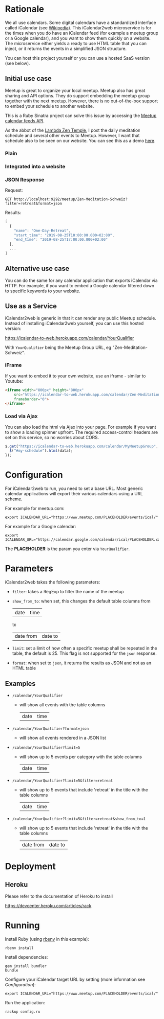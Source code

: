 * Rationale

We all use calendars. Some digital calendars have a standardized
interface called iCalendar (see [[https://en.wikipedia.org/wiki/ICalendar][Wikipedia]]). This iCalendar2web
microservice is for the times when you do have an iCalendar feed (for
example a meetup group or a Google calendar), and you want to show
them quickly on a website. The microservice either yields a ready to
use HTML table that you can inject, or it returns the events in a
simplified JSON structure.

You can host this project yourself or you can use a hosted SaaS
version (see below).

** Initial use case

Meetup is great to organize your local meetup. Meetup also has great
sharing and API options. They do support embedding the meetup group
together with the next meetup. However, there is no out-of-the-box
support to embed your schedule to another website.

This is a Ruby Sinatra project can solve this issue by accessing the
[[https://www.meetup.com/meetup_api/feeds/][Meetup calendar feeds API]].

As the abbot of the [[https://zen-temple.net/lambda-zen-temple/introduction/][Lambda Zen Temple]], I post the daily meditation
schedule and several other events to Meetup. However, I want that
schedule also to be seen on our website. You can see this as a demo
[[https://zen-temple.net/zen-temples/lambda-zen-temple/zen-meditation-schedule/][here]].

*** Plain

[[file:images/html_example.png]]

*** Integrated into a website

[[file:images/integrated_example.png]]

*** JSON Response

Request:
#+BEGIN_SRC restclient
GET http://localhost:9292/meetup/Zen-Meditation-Schweiz?filter=retreat&format=json
#+END_SRC

Results:
#+BEGIN_SRC js
[
  {
    "name": "One-Day-Retreat",
    "start_time": "2019-08-25T10:00:00.000+02:00",
    "end_time": "2019-08-25T17:00:00.000+02:00"
  },
  ...
]
#+END_SRC

** Alternative use case

You can do the same for any calendar application that exports
iCalendar via HTTP. For example, if you want to embed a Google
calendar filtered down to specific keywords to your website.

** Use as a Service

iCalendar2web is generic in that it can render any public Meetup schedule.
Instead of installing iCalendar2web yourself, you can use this hosted
version:

[[https://icalendar-to-web.herokuapp.com/calendar/YourQualifier]]

With =YourQualifier= being the Meetup Group URL, eg
"Zen-Meditation-Schweiz".

*** iFrame

If you want to embed it to your own website, use an iframe - similar to
Youtube:

#+BEGIN_SRC html
  <iframe width="800px" height="800px"
      src="https://icalendar-to-web.herokuapp.com/calendar/Zen-Meditation-Schweiz"
      frameborder="0">
  </iframe>
#+END_SRC

*** Load via Ajax

You can also load the html via Ajax into your page. For example if you
want to show a loading spinner upfront. The required access-control
headers are set on this service, so no worries about CORS.

#+BEGIN_SRC javascript
  $.get("https://icalendar-to-web.herokuapp.com/calendar/MyMeetupGroup", function(data) {
    $("#my-schedule").html(data);
  });
#+END_SRC

* Configuration

For iCalendar2web to run, you need to set a base URL. Most generic
calendar applications will export their various calendars using a URL scheme.

For example for meetup.com:

#+BEGIN_SRC shell
export ICALENDAR_URL="https://www.meetup.com/PLACEHOLDER/events/ical/"
#+END_SRC

For example for a Google calendar:

#+BEGIN_SRC
export ICALENDAR_URL="https://calendar.google.com/calendar/ical/PLACEHOLDER.calendar.google.com/public/basic.ics"
#+END_SRC

The *PLACEHOLDER* is the param you enter via =YourQualifier=.

* Parameters

iCalendar2web takes the following parameters:

- =filter=: takes a RegExp to filter the name of the meetup
- =show_from_to=: when set, this changes the default table columns
  from
  |date|time|
  to
  |date from|date to|
- =limit=: set a limit of how often a specific meetup shall be repeated
  in the table, the default is 25. This flag is not supported for the
  =json= response.
- =format=: when set to =json=, it returns the results as JSON and not
  as an HTML table

** Examples

- =/calendar/YourQualifier=

  - will show all events with the table columns
    |date|time|

- =/calendar/YourQualifier?format=json=

  - will show all events rendered in a JSON list

- =/calendar/YourQualifier?limit=5=

  - will show up to 5 events per category with the table columns
    |date|time|

- =/calendar/YourQualifier?limit=5&filter=retreat=

  - will show up to 5 events that include 'retreat' in the title with
    the table columns
    |date|time|

- =/calendar/YourQualifier?limit=5&filter=retreat&show_from_to=1=

  - will show up to 5 events that include 'retreat' in the title with
    the table columns
    | date from | date to |

* Deployment

** Heroku

Please refer to the documentation of Heroku to install

https://devcenter.heroku.com/articles/rack

* Running

Install Ruby (using [[https://github.com/rbenv/rbenv][rbenv]] in this example):

#+BEGIN_SRC shell
rbenv install
#+END_SRC

Install dependencies:

#+BEGIN_SRC shell
gem install bundler
bundle
#+END_SRC

Configure your iCalendar target URL by setting (more information see
[[*Configuration][Configuration]]):

#+BEGIN_SRC shell
export ICALENDAR_URL="https://www.meetup.com/PLACEHOLDER/events/ical/"
#+END_SRC

Run the application:

#+BEGIN_SRC shell
rackup config.ru
#+END_SRC
